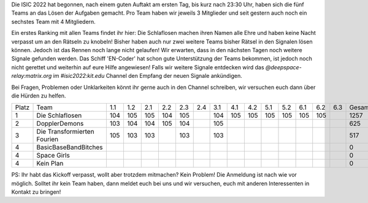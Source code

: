 .. title: ISIC 2022 - Space Rescue - Erster Zwischenstand
.. slug: isic22_erster_stand
.. date: 2022-11-08 20:01:39 UTC+01:00
.. tags: 
.. category: 
.. link: 
.. description: 
.. type: text
.. author: Andrej

Die ISIC 2022 hat begonnen, nach einem guten Auftakt am ersten Tag, bis kurz nach 23:30 Uhr, haben sich die fünf Teams an das Lösen der Aufgaben gemacht. Pro Team haben wir jeweils 3 Mitglieder und seit gestern auch noch ein sechstes Team mit 4 Mitgliedern.

.. image:: /images/2022/isic2022_kickoff.jpg
    :align: right
    :width: 250px

Ein erstes Ranking mit allen Teams findet ihr hier: Die Schlaflosen machen ihren Namen alle Ehre und haben keine Nacht verpasst um an den Rätseln zu knobeln! Bisher haben auch nur zwei weitere Teams bisher Rätsel in den Signalen lösen können. Jedoch ist das Rennen noch lange nicht gelaufen!
Wir erwarten, dass in den nächsten Tagen noch weitere Signale gefunden werden. Das Schiff 'EN-Coder' hat schon gute Unterstützung der Teams bekommen, ist jedoch noch nicht gerettet und weiterhin auf eure Hilfe angewiesen! Falls wir weitere Signale entdecken wird das `@deepspace-relay:matrix.org` im `#isic2022:kit.edu` Channel den Empfang der neuen Signale ankündigen.

Bei Fragen, Problemen oder Unklarkeiten könnt ihr gerne auch in den Channel schreiben, wir versuchen euch dann über die Hürden zu helfen.

+-------+----------------------+-----+-----+-----+-----+-----+-----+-----+-----+-----+-----+-----+-----+-----+-----+--------------+
| Platz | Team                 | 1.1 | 1.2 | 2.1 | 2.2 | 2.3 | 2.4 | 3.1 | 4.1 | 4.2 | 5.1 | 5.2 | 6.1 | 6.2 | 6.3 | Gesamtpunkte |
+-------+----------------------+-----+-----+-----+-----+-----+-----+-----+-----+-----+-----+-----+-----+-----+-----+--------------+
| 1     | Die Schlaflosen      | 104 | 105 | 105 | 104 | 105 |     | 104 | 105 | 105 | 105 | 105 | 105 | 105 |     | 1257         |
+-------+----------------------+-----+-----+-----+-----+-----+-----+-----+-----+-----+-----+-----+-----+-----+-----+--------------+
| 2     | DopplerDemons        | 103 | 104 | 104 | 105 | 104 |     | 105 |     |     |     |     |     |     |     | 625          |
+-------+----------------------+-----+-----+-----+-----+-----+-----+-----+-----+-----+-----+-----+-----+-----+-----+--------------+
| 3     | Die Transformierten  | 105 | 103 | 103 |     | 103 |     | 103 |     |     |     |     |     |     |     | 517          |
|       | Fourien              |     |     |     |     |     |     |     |     |     |     |     |     |     |     |              |
+-------+----------------------+-----+-----+-----+-----+-----+-----+-----+-----+-----+-----+-----+-----+-----+-----+--------------+
| 4     | BasicBaseBandBitches |     |     |     |     |     |     |     |     |     |     |     |     |     |     | 0            |
+-------+----------------------+-----+-----+-----+-----+-----+-----+-----+-----+-----+-----+-----+-----+-----+-----+--------------+
| 4     | Space Girls          |     |     |     |     |     |     |     |     |     |     |     |     |     |     | 0            |
+-------+----------------------+-----+-----+-----+-----+-----+-----+-----+-----+-----+-----+-----+-----+-----+-----+--------------+
| 4     | Kein Plan            |     |     |     |     |     |     |     |     |     |     |     |     |     |     | 0            |
+-------+----------------------+-----+-----+-----+-----+-----+-----+-----+-----+-----+-----+-----+-----+-----+-----+--------------+

PS: Ihr habt das Kickoff verpasst, wollt aber trotzdem mitmachen? Kein Problem! Die Anmeldung ist nach wie vor möglich. Solltet ihr kein Team haben, dann meldet euch bei uns und wir versuchen, euch mit anderen Interessenten in Kontakt zu bringen!
